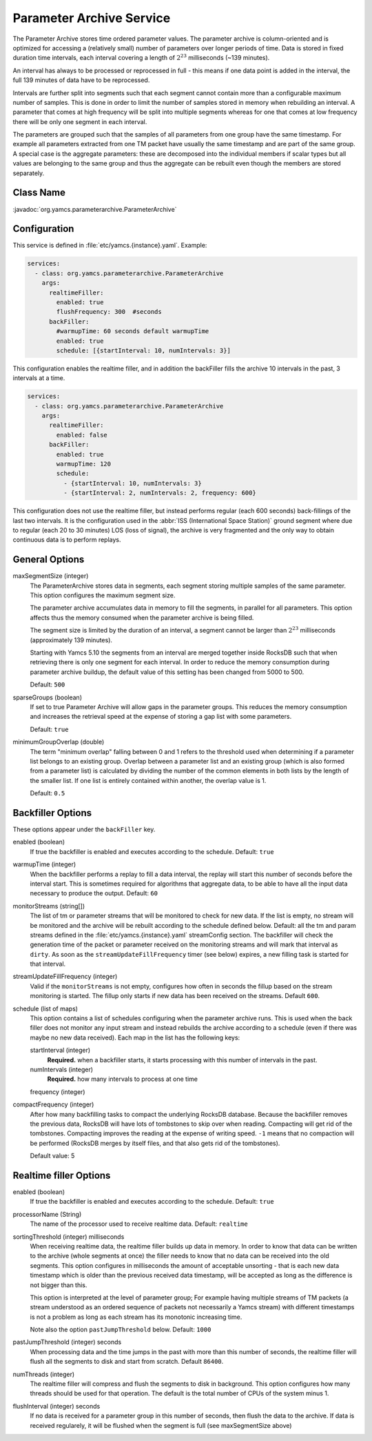 Parameter Archive Service
=========================

The Parameter Archive stores time ordered parameter values. The parameter archive is column-oriented and is optimized for accessing a (relatively small) number of parameters over longer periods of time. Data is stored in fixed duration time intervals, each interval covering a length of :math:`2^{23}` milliseconds (~139 minutes). 

An interval has always to be processed or reprocessed in full - this means if one data point is added in the interval, the full 139 minutes of data have to be reprocessed.

Intervals are further split into segments such that each segment cannot contain more than a configurable maximum number of samples. This is done in order to limit the number of samples stored in memory when rebuilding an interval. 
A parameter that comes at high frequency will be split into multiple segments whereas for one that comes at low frequency there will be only one segment in each interval.

The parameters are grouped such that the samples of all parameters from one group have the same timestamp. For example all parameters extracted from one TM packet have usually the same timestamp and are part of the same group. A special case is the aggregate parameters: these are decomposed into the individual members if scalar types but all values are belonging to the same group and thus the aggregate can be rebuilt even though the members are stored separately.


Class Name
----------

:javadoc:`org.yamcs.parameterarchive.ParameterArchive`


Configuration
-------------

This service is defined in :file:`etc/yamcs.{instance}.yaml`. Example:

.. code-block:: yaml

    services:
      - class: org.yamcs.parameterarchive.ParameterArchive
        args: 
          realtimeFiller:
            enabled: true
            flushFrequency: 300  #seconds
          backFiller:
            #warmupTime: 60 seconds default warmupTime
            enabled: true
            schedule: [{startInterval: 10, numIntervals: 3}]

This configuration enables the realtime filler, and in addition the backFiller fills the archive 10 intervals in the past, 3 intervals at a time.

.. code-block:: yaml

    services:
      - class: org.yamcs.parameterarchive.ParameterArchive
        args:
          realtimeFiller:
            enabled: false
          backFiller:
            enabled: true
            warmupTime: 120
            schedule:
              - {startInterval: 10, numIntervals: 3}
              - {startInterval: 2, numIntervals: 2, frequency: 600}

This configuration does not use the realtime filler, but instead performs regular (each 600 seconds) back-fillings of the last two intervals. It is the configuration used in the :abbr:`ISS (International Space Station)` ground segment where due to regular (each 20 to 30 minutes) LOS (loss of signal), the archive is very fragmented and the only way to obtain continuous data is to perform replays.


General Options
---------------

maxSegmentSize (integer)
     The ParameterArchive stores data in segments, each segment storing multiple samples of the same parameter. This option configures the maximum segment size. 

     The parameter archive accumulates data in memory to fill the segments, in parallel for all parameters. This option affects thus the memory consumed when the parameter archive is being filled.

     The segment size is limited by the duration of an interval, a segment cannot be larger than :math:`2^{23}` milliseconds (approximately 139 minutes).

     Starting with Yamcs 5.10 the segments from an interval are merged together inside RocksDB such that when retrieving there is only one segment for each interval.
     In order to reduce the memory consumption during parameter archive buildup, the default value of this setting has been changed from 5000 to 500.

     Default: ``500``

sparseGroups (boolean)
    If set to true Parameter Archive will allow gaps in the parameter groups. This reduces the memory consumption and increases the retrieval speed at the expense of storing a gap list with some parameters.
    
    Default: ``true``
    
minimumGroupOverlap (double)
    The term "minimum overlap" falling between 0 and 1 refers to the threshold used when determining if a parameter list belongs to an existing group. Overlap between a parameter list and an existing group (which is also formed from a parameter list) is calculated by dividing the number of the common elements in both lists by the length of the smaller list. If one list is entirely contained within another, the overlap value is 1.
    
    Default: ``0.5``
    
    
    

Backfiller Options
------------------

These options appear under the ``backFiller`` key.

enabled  (boolean)
     If true the backfiller is enabled and executes according to the schedule. Default: ``true``
     
warmupTime (integer)
     When the backfiller performs a replay to fill a data interval, the replay will start this number of seconds before the interval start. This is sometimes required for algorithms that aggregate data, to be able to have all the input data necessary to produce the output. Default: ``60``
    

monitorStreams (string[])
     The list of tm or parameter streams that will be monitored to check for new data. If the list is empty, no stream will be monitored and the archive will be rebuilt according to the schedule defined below. Default: all the tm and param streams defined in the :file:`etc/yamcs.{instance}.yaml` streamConfig section. The backfiller will check the generation time of the packet or parameter received on the monitoring streams and will mark that interval as ``dirty``. As soon as the ``streamUpdateFillFrequency`` timer (see below) expires, a new filling task is started for that interval.

streamUpdateFillFrequency (integer)
     Valid if the ``monitorStreams`` is not empty, configures how often in seconds the fillup based on the stream monitoring is started. The fillup only starts if new data has been received on the streams. Default ``600``.

schedule (list of maps)
    This option contains a list of schedules configuring when the parameter archive runs. This is used when the back filler does not monitor any input stream and instead rebuilds the archive according to a schedule (even if there was maybe no new data received). Each map in the list has the following keys:
    
    startInterval (integer)
        **Required.** when a backfiller starts, it starts processing with this number of intervals in the past.
    
    numIntervals (integer)
        **Required.**  how many intervals to process at one time
    
    frequency (integer)
    
compactFrequency (integer)
    After how many backfilling tasks to compact the underlying RocksDB database. Because the backfiller removes the previous data, RocksDB will have lots of tombstones to skip over when reading. Compacting will get rid of the tombstones. Compacting improves the reading at the expense of writing speed.
    ``-1`` means that no compaction will be performed (RocksDB merges by itself files, and that also gets rid of the tombstones).
    
    Default value: 5
    

Realtime filler Options
-----------------------
   
enabled  (boolean)
     If true the backfiller is enabled and executes according to the schedule. Default: ``true``
 
processorName (String)
     The name of the processor used to receive realtime data. Default: ``realtime``
     
sortingThreshold (integer) milliseconds
     When receiving realtime data, the realtime filler builds up data in memory. In order to know that data can be written to the archive (whole segments at once) the filler needs to know that no data can be received into the old segments. This option configures in milliseconds the amount of acceptable unsorting - that is each new data timestamp which is older than the previous received data timestamp, will be accepted as long as the difference is not bigger than this.
     
     This option is interpreted at the level of parameter group; For example having multiple streams of TM packets (a stream understood as an ordered sequence of packets not necessarily a Yamcs stream) with different timestamps is not a problem as long as each stream has its monotonic increasing time.
     
     Note also the option ``pastJumpThreshold`` below. Default: ``1000`` 

pastJumpThreshold (integer) seconds
     When processing data and the time jumps in the past with more than this number of seconds, the realtime filler will flush all the segments to disk and start from scratch. Default ``86400``.

numThreads (integer)
     The realtime filler will compress and flush the segments to disk in background. This option configures how many threads should be used for that operation. The default is the total number of CPUs of the system minus 1.

flushInterval (integer) seconds
     If no data is received for a parameter group in this number of seconds, then flush the data to the archive. If data is received regularely, it will be flushed when the segment is full (see maxSegmentSize above)

